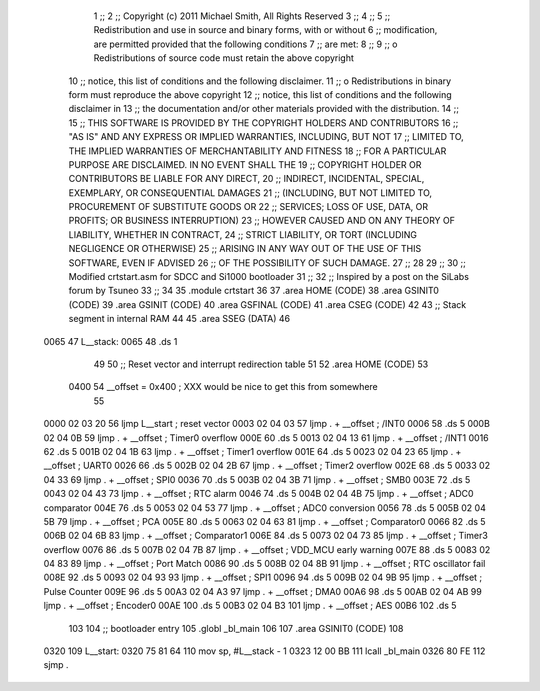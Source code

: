                               1 	;;
                              2 	;; Copyright (c) 2011 Michael Smith, All Rights Reserved
                              3 	;;
                              4 	;;
                              5 	;; Redistribution and use in source and binary forms, with or without
                              6 	;; modification, are permitted provided that the following conditions
                              7 	;; are met:
                              8 	;;
                              9 	;;  o Redistributions of source code must retain the above copyright 
                             10 	;;    notice, this list of conditions and the following disclaimer.
                             11 	;;  o Redistributions in binary form must reproduce the above copyright 
                             12 	;;    notice, this list of conditions and the following disclaimer in 
                             13 	;;    the documentation and/or other materials provided with the distribution.
                             14 	;;
                             15 	;; THIS SOFTWARE IS PROVIDED BY THE COPYRIGHT HOLDERS AND CONTRIBUTORS
                             16 	;; "AS IS" AND ANY EXPRESS OR IMPLIED WARRANTIES, INCLUDING, BUT NOT
                             17 	;; LIMITED TO, THE IMPLIED WARRANTIES OF MERCHANTABILITY AND FITNESS
                             18 	;; FOR A PARTICULAR PURPOSE ARE DISCLAIMED. IN NO EVENT SHALL THE
                             19 	;; COPYRIGHT HOLDER OR CONTRIBUTORS BE LIABLE FOR ANY DIRECT,
                             20 	;; INDIRECT, INCIDENTAL, SPECIAL, EXEMPLARY, OR CONSEQUENTIAL DAMAGES
                             21 	;; (INCLUDING, BUT NOT LIMITED TO, PROCUREMENT OF SUBSTITUTE GOODS OR
                             22 	;; SERVICES; LOSS OF USE, DATA, OR PROFITS; OR BUSINESS INTERRUPTION)
                             23 	;; HOWEVER CAUSED AND ON ANY THEORY OF LIABILITY, WHETHER IN CONTRACT,
                             24 	;; STRICT LIABILITY, OR TORT (INCLUDING NEGLIGENCE OR OTHERWISE)
                             25 	;; ARISING IN ANY WAY OUT OF THE USE OF THIS SOFTWARE, EVEN IF ADVISED
                             26 	;; OF THE POSSIBILITY OF SUCH DAMAGE.
                             27 	;;
                             28 
                             29 	;;
                             30 	;; Modified crtstart.asm for SDCC and Si1000 bootloader
                             31 	;;
                             32 	;; Inspired by a post on the SiLabs forum by Tsuneo
                             33 	;;
                             34 	
                             35 	.module	crtstart
                             36 
                             37 	.area	HOME	(CODE)
                             38 	.area	GSINIT0	(CODE)
                             39 	.area	GSINIT	(CODE)
                             40 	.area	GSFINAL	(CODE)
                             41 	.area	CSEG	(CODE)
                             42 
                             43 	;; Stack segment in internal RAM
                             44 
                             45 	.area	SSEG	(DATA)
                             46 
   0065                      47 L__stack:
   0065                      48 	.ds	1
                             49 
                             50 	;; Reset vector and interrupt redirection table
                             51 
                             52 	.area	HOME	(CODE)
                             53 
                    0400     54 __offset = 0x400		; XXX would be nice to get this from somewhere
                             55 
   0000 02 03 20             56 	ljmp	L__start	; reset vector
   0003 02 04 03             57 	ljmp	. + __offset	; /INT0
   0006                      58 	.ds	5
   000B 02 04 0B             59 	ljmp	. + __offset	; Timer0 overflow
   000E                      60 	.ds	5
   0013 02 04 13             61 	ljmp	. + __offset	; /INT1
   0016                      62 	.ds	5
   001B 02 04 1B             63 	ljmp	. + __offset	; Timer1 overflow
   001E                      64 	.ds	5
   0023 02 04 23             65 	ljmp	. + __offset	; UART0
   0026                      66 	.ds	5
   002B 02 04 2B             67 	ljmp	. + __offset	; Timer2 overflow
   002E                      68 	.ds	5
   0033 02 04 33             69 	ljmp	. + __offset	; SPI0
   0036                      70 	.ds	5
   003B 02 04 3B             71 	ljmp	. + __offset	; SMB0
   003E                      72 	.ds	5
   0043 02 04 43             73 	ljmp	. + __offset	; RTC alarm
   0046                      74 	.ds	5
   004B 02 04 4B             75 	ljmp	. + __offset	; ADC0 comparator
   004E                      76 	.ds	5
   0053 02 04 53             77 	ljmp	. + __offset	; ADC0 conversion
   0056                      78 	.ds	5
   005B 02 04 5B             79 	ljmp	. + __offset	; PCA
   005E                      80 	.ds	5
   0063 02 04 63             81 	ljmp	. + __offset	; Comparator0
   0066                      82 	.ds	5
   006B 02 04 6B             83 	ljmp	. + __offset	; Comparator1
   006E                      84 	.ds	5
   0073 02 04 73             85 	ljmp	. + __offset	; Timer3 overflow
   0076                      86 	.ds	5
   007B 02 04 7B             87 	ljmp	. + __offset	; VDD_MCU early warning
   007E                      88 	.ds	5
   0083 02 04 83             89 	ljmp	. + __offset	; Port Match
   0086                      90 	.ds	5
   008B 02 04 8B             91 	ljmp	. + __offset	; RTC oscillator fail
   008E                      92 	.ds	5
   0093 02 04 93             93 	ljmp	. + __offset	; SPI1
   0096                      94 	.ds	5
   009B 02 04 9B             95 	ljmp	. + __offset	; Pulse Counter
   009E                      96 	.ds	5
   00A3 02 04 A3             97 	ljmp	. + __offset	; DMA0
   00A6                      98 	.ds	5
   00AB 02 04 AB             99 	ljmp	. + __offset	; Encoder0
   00AE                     100 	.ds	5
   00B3 02 04 B3            101 	ljmp	. + __offset	; AES
   00B6                     102 	.ds	5
                            103 
                            104 	;; bootloader entry
                            105 	.globl	_bl_main
                            106 
                            107 	.area	GSINIT0	(CODE)
                            108 
   0320                     109 L__start:
   0320 75 81 64            110 	mov	sp, #L__stack - 1
   0323 12 00 BB            111 	lcall	_bl_main
   0326 80 FE               112 	sjmp	.

